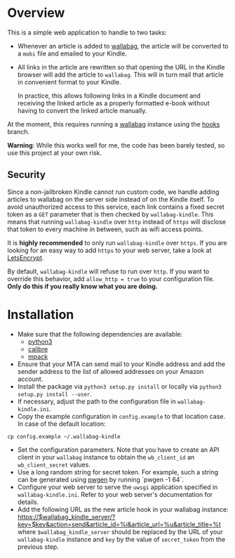 * Overview
This is a simple web application to handle to two tasks:

- Whenever an article is added to [[https://wallabag.org/][wallabag]], the article will be converted to a
  =mobi= file and emailed to your Kindle.

- All links in the article are rewritten so that opening the URL in the Kindle
  browser will add the article to =wallabag=. This will in turn mail that
  article in convenient format to your Kindle.

  In practice, this allows following links in a Kindle document and receiving
  the linked article as a properly formatted e-book without having to convert
  the linked article manually.

At the moment, this requires running a [[https://wallabag.org][wallabag]] instance using the [[https://github.com/dschoepe/wallabag/tree/hooks][hooks]]
branch.

*Warning*: While this works well for me, the code has been barely tested, so
use this project at your own risk.
** Security
Since a non-jailbroken Kindle cannot run custom code, we handle adding articles
to wallabag on the server side instead of on the Kindle itself. To avoid
unauthorized access to this service, each link contains a fixed secret token as
a =GET= parameter that is then checked by =wallabag-kindle=. This means that
running =wallabag-kindle= over =http= instead of =https= will disclose that
token to every machine in between, such as wifi access points.

It is *highly recommended* to only run =wallabag-kindle= over =https=.
If you are looking for an easy way to add =https= to your
web server, take a look at [[https://letsencrypt.org/][LetsEncrypt]].

By default, =wallabag-kindle= will refuse to run over =http=. If you want to
override this behavior, add =allow_http = true= to your configuration file.
*Only do this if you really know what you are doing.*

* Installation
- Make sure that the following dependencies are available:
  + [[https://www.python.org/][python3]]
  + [[https://calibre-ebook.com/][calibre]]
  + [[ftp://ftp.andrew.cmu.edu/pub/mpack][mpack]]
- Ensure that your MTA can send mail to your Kindle address
  and add the sender address to the list of allowed addresses
  on your Amazon account.
- Install the package via =python3 setup.py install= or
  locally via =python3 setup.py install --user=.
- If necessary, adjust the path to the configuration file in
  =wallabag-kindle.ini=.
- Copy the example configuration in =config.example= to that
  location case. In case of the default location:

#+begin_src shell
cp config.example ~/.wallabag-kindle
#+end_src

- Set the configuration parameters. Note that you have to create an API client
  in your =wallabag= instance to obtain the =wb_client_id= an =wb_client_secret=
  values.
- Use a long random string for secret token. For example, such a string can be
  generated using [[https://sourceforge.net/projects/pwgen/][pwgen]] by running `pwgen -1 64`.
- Configure your web server to serve the =uwsgi= application specified in
  =wallabag-kindle.ini=. Refer to your web server's documentation for details.
- Add the following URL as the new article hook in your wallabag instance:
  https://$wallabag_kindle_server/?key=$key&action=send&article_id=%i&article_url=%u&article_title=%t
  where =$wallabag_kindle_server= should be replaced by the URL of your =wallabag-kindle=
  instance and =key= by the value of =secret_token= from the previous step.
